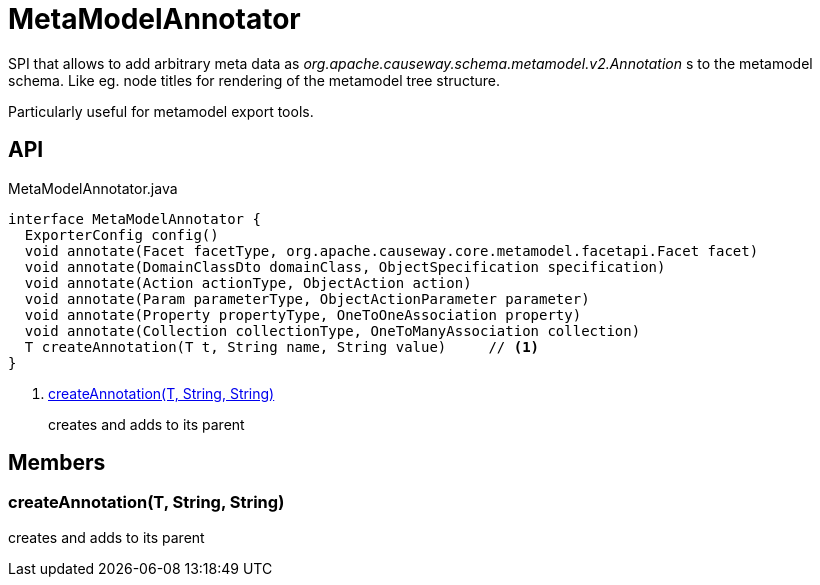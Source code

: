 = MetaModelAnnotator
:Notice: Licensed to the Apache Software Foundation (ASF) under one or more contributor license agreements. See the NOTICE file distributed with this work for additional information regarding copyright ownership. The ASF licenses this file to you under the Apache License, Version 2.0 (the "License"); you may not use this file except in compliance with the License. You may obtain a copy of the License at. http://www.apache.org/licenses/LICENSE-2.0 . Unless required by applicable law or agreed to in writing, software distributed under the License is distributed on an "AS IS" BASIS, WITHOUT WARRANTIES OR  CONDITIONS OF ANY KIND, either express or implied. See the License for the specific language governing permissions and limitations under the License.

SPI that allows to add arbitrary meta data as _org.apache.causeway.schema.metamodel.v2.Annotation_ s to the metamodel schema. Like eg. node titles for rendering of the metamodel tree structure.

Particularly useful for metamodel export tools.

== API

[source,java]
.MetaModelAnnotator.java
----
interface MetaModelAnnotator {
  ExporterConfig config()
  void annotate(Facet facetType, org.apache.causeway.core.metamodel.facetapi.Facet facet)
  void annotate(DomainClassDto domainClass, ObjectSpecification specification)
  void annotate(Action actionType, ObjectAction action)
  void annotate(Param parameterType, ObjectActionParameter parameter)
  void annotate(Property propertyType, OneToOneAssociation property)
  void annotate(Collection collectionType, OneToManyAssociation collection)
  T createAnnotation(T t, String name, String value)     // <.>
}
----

<.> xref:#createAnnotation_T_String_String[createAnnotation(T, String, String)]
+
--
creates and adds to its parent
--

== Members

[#createAnnotation_T_String_String]
=== createAnnotation(T, String, String)

creates and adds to its parent
